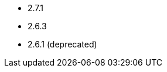 // The version ranges supported by Airflow-Operator
// This is a separate file, since it is used by both the direct Airflow-Operator documentation, and the overarching
// Stackable Platform documentation.

- 2.7.1
- 2.6.3
- 2.6.1 (deprecated)
